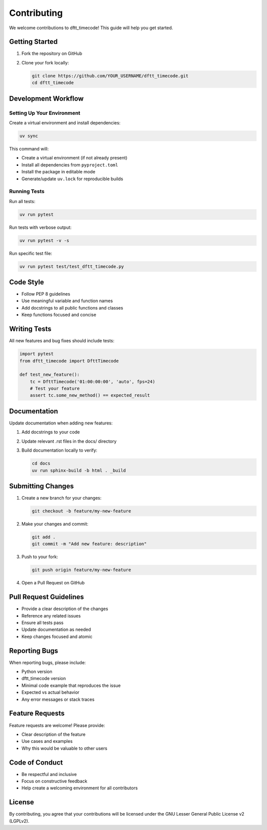 Contributing
============

We welcome contributions to dftt_timecode! This guide will help you get started.

Getting Started
---------------

1. Fork the repository on GitHub
2. Clone your fork locally:

   .. code-block:: bash

      git clone https://github.com/YOUR_USERNAME/dftt_timecode.git
      cd dftt_timecode

Development Workflow
--------------------

Setting Up Your Environment
~~~~~~~~~~~~~~~~~~~~~~~~~~~

Create a virtual environment and install dependencies:

.. code-block:: bash

   uv sync

This command will:

- Create a virtual environment (if not already present)
- Install all dependencies from ``pyproject.toml``
- Install the package in editable mode
- Generate/update ``uv.lock`` for reproducible builds

Running Tests
~~~~~~~~~~~~~

Run all tests:

.. code-block:: bash

   uv run pytest

Run tests with verbose output:

.. code-block:: bash

   uv run pytest -v -s

Run specific test file:

.. code-block:: bash

   uv run pytest test/test_dftt_timecode.py

Code Style
----------

- Follow PEP 8 guidelines
- Use meaningful variable and function names
- Add docstrings to all public functions and classes
- Keep functions focused and concise

Writing Tests
-------------

All new features and bug fixes should include tests:

.. code-block:: python

   import pytest
   from dftt_timecode import DfttTimecode

   def test_new_feature():
       tc = DfttTimecode('01:00:00:00', 'auto', fps=24)
       # Test your feature
       assert tc.some_new_method() == expected_result

Documentation
-------------

Update documentation when adding new features:

1. Add docstrings to your code
2. Update relevant .rst files in the docs/ directory
3. Build documentation locally to verify:

   .. code-block:: bash

      cd docs
      uv run sphinx-build -b html . _build

Submitting Changes
------------------

1. Create a new branch for your changes:

   .. code-block:: bash

      git checkout -b feature/my-new-feature

2. Make your changes and commit:

   .. code-block:: bash

      git add .
      git commit -m "Add new feature: description"

3. Push to your fork:

   .. code-block:: bash

      git push origin feature/my-new-feature

4. Open a Pull Request on GitHub

Pull Request Guidelines
-----------------------

- Provide a clear description of the changes
- Reference any related issues
- Ensure all tests pass
- Update documentation as needed
- Keep changes focused and atomic

Reporting Bugs
--------------

When reporting bugs, please include:

- Python version
- dftt_timecode version
- Minimal code example that reproduces the issue
- Expected vs actual behavior
- Any error messages or stack traces

Feature Requests
----------------

Feature requests are welcome! Please provide:

- Clear description of the feature
- Use cases and examples
- Why this would be valuable to other users

Code of Conduct
---------------

- Be respectful and inclusive
- Focus on constructive feedback
- Help create a welcoming environment for all contributors

License
-------

By contributing, you agree that your contributions will be licensed under the
GNU Lesser General Public License v2 (LGPLv2).
